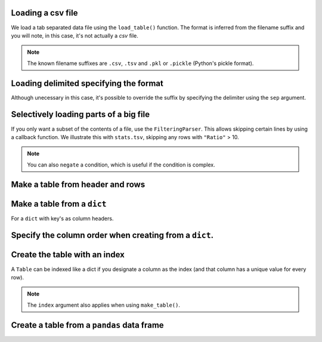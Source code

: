 Loading a csv file
^^^^^^^^^^^^^^^^^^

We load a tab separated data file using the ``load_table()`` function. The format is inferred from the filename suffix and you will note, in this case, it's not actually a `csv` file.

.. doctest::

    >>> from cogent3 import load_table
    >>> table = load_table("data/stats.tsv")
    >>> print(table)
    ====================================
        Locus    Region            Ratio
    ------------------------------------
    NP_003077       Con           2.5386
    NP_004893       Con      121351.4264
    NP_005079       Con     9516594.9789
    NP_005500    NonCon           0.0000
    NP_055852    NonCon    10933217.7090
    ------------------------------------

.. note:: The known filename suffixes are ``.csv``, ``.tsv`` and ``.pkl`` or ``.pickle`` (Python's pickle format).

Loading delimited specifying the format
^^^^^^^^^^^^^^^^^^^^^^^^^^^^^^^^^^^^^^^

Although unecessary in this case, it's possible to override the suffix by specifying the delimiter using the ``sep`` argument.

.. doctest::

    >>> from cogent3 import load_table
    >>> table = load_table("data/stats.tsv", sep="\t")
    >>> print(table)
    ====================================
        Locus    Region            Ratio
    ------------------------------------
    NP_003077       Con           2.5386
    NP_004893       Con      121351.4264
    NP_005079       Con     9516594.9789
    NP_005500    NonCon           0.0000
    NP_055852    NonCon    10933217.7090
    ------------------------------------

Selectively loading parts of a big file
^^^^^^^^^^^^^^^^^^^^^^^^^^^^^^^^^^^^^^^

If you only want a subset of the contents of a file, use the ``FilteringParser``. This allows skipping certain lines by using a callback function. We illustrate this with ``stats.tsv``, skipping any rows with ``"Ratio"`` > 10.

.. doctest::

    >>> from cogent3.parse.table import FilteringParser
    >>> reader = FilteringParser(lambda line: float(line[2]) <= 10,
    ...                          with_header=True, sep="\t")
    ...
    >>> table = load_table("data/stats.tsv", reader=reader, digits=1)
    >>> print(table)
    ============================
        Locus    Region    Ratio
    ----------------------------
    NP_003077       Con      2.5
    NP_005500    NonCon      0.0
    ----------------------------

.. note:: You can also ``negate`` a condition, which is useful if the condition is complex.

Make a table from header and rows
^^^^^^^^^^^^^^^^^^^^^^^^^^^^^^^^^

.. doctest::

    >>> from cogent3 import make_table
    >>> header = ['A', 'B', 'C']
    >>> rows = [range(3), range(3,6), range(6,9), range(9,12)]
    >>> table = make_table(header=['A', 'B', 'C'], data=rows)
    >>> print(table)
    =============
    A     B     C
    -------------
    0     1     2
    3     4     5
    6     7     8
    9    10    11
    -------------

Make a table from a ``dict``
^^^^^^^^^^^^^^^^^^^^^^^^^^^^

For a ``dict`` with key's as column headers.

.. doctest::

    >>> from cogent3 import make_table
    >>> data = dict(A=[0, 3, 6], B=[1, 4, 7], C=[2, 5, 8])
    >>> table = make_table(data=data)
    >>> print(table)
    ===========
    A    B    C
    -----------
    0    1    2
    3    4    5
    6    7    8
    -----------

Specify the column order when creating from a ``dict``.
^^^^^^^^^^^^^^^^^^^^^^^^^^^^^^^^^^^^^^^^^^^^^^^^^^^^^^^

.. doctest::

    >>> table = make_table(header=["C", "A", "B"], data=data)
    >>> print(table)
    ===========
    C    A    B
    -----------
    2    0    1
    5    3    4
    8    6    7
    -----------

Create the table with an index
^^^^^^^^^^^^^^^^^^^^^^^^^^^^^^

A ``Table`` can be indexed like a dict if you designate a column as the index (and that column has a unique value for every row).

.. doctest::

    >>> table = load_table("data/stats.tsv", index="Locus")
    >>> print(table["NP_055852"])
    ====================================
        Locus    Region            Ratio
    ------------------------------------
    NP_055852    NonCon    10933217.7090
    ------------------------------------
    >>> table["NP_055852", "Region"]
    'NonCon'

.. note:: The ``index`` argument also applies when using ``make_table()``.

Create a table from a ``pandas`` data frame
^^^^^^^^^^^^^^^^^^^^^^^^^^^^^^^^^^^^^^^^^^^

.. doctest::
    
    >>> from pandas import DataFrame
    >>> df = DataFrame(data=[[0, 1], [3, 7]], columns=["a", "b"])
    >>> table = make_table(data_frame=df)
    >>> print(table)
    ======
    a    b
    ------
    0    1
    3    7
    ------
